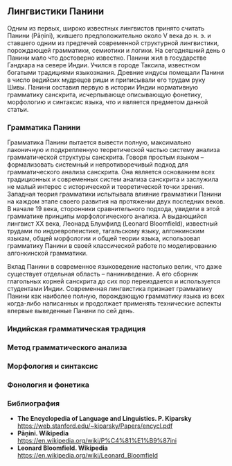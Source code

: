 ** Лингвистики Панини

   Одним из первых, широко известных лингвистов принято считать Панини (Pāṇini),
жившего предположительно около V века до н. э. и ставшего одним из предтечей
современной структурной лингвистики, порождающей грамматики, семиотики и
логики. На сегодняшний день о Панини мало что достоверно известно. Панини жил в
государстве Гандхара на севере Индии. Учился в городе Таксила, известном
богатыми традициями языкознания. Древние индусы помещали Панини в число ведийсих
мудрецов риши и приписывали его трудам руку Шивы. Панини составил первую в
истории Индии нормативную грамматику санскрита, исчерпывающе описывающую
фонетику, морфологию и синтаксис языка, что и является предметом данной
статьи.

*** Грамматика Панини

   Грамматика Панини пытается вывести полную, максимально лаконичную и
подкрепленную теоретической частью систему анализа грамматической структуры
санскрита. Говоря простым языком -- формализовать системный и непротиворечивый
подход для грамматического анализа санскрита. Она является основанием всех
традиционных и современных систем анализа санскрита и заслужила не малый интерес
с исторической и теоретической точки зрения. Западная теория грамматики
испытывала влияние грамматики Панини на каждом этапе своего развития на
протяжении двух последних веков. В начале 19 века, сторонники сравнительного
подхода, увидели в этой грамматике принципы морфологического анализа. А
выдающийся лингвист XX века, Леонард Блумфилд (Leonard Bloomfield), известный
трудами по индоевропеистике, тагальскому языку, алгонкинским языкам, общей
морфологии и общей теории языка, использовал грамматику Панини в своей
классической работе по моделированию алгонкинской грамматики.

   Вклад Панини в современное языковедение настолько велик, что даже существует
отдельная область -- паниниведение. А его сборник глагольных корней санскрита до
сих пор переиздается и используется студентами Индии. Современная лингвистика
признает грамматику Панини как наиболее полную, порождающую грамматику языка из
всех когда-либо написанных и продолжает применять технические аспекты впервые
выведенные Панини по сей день.

*** Индийская грамматическая традиция

*** Метод грамматического анализа

*** Морфология и синтаксис

*** Фонология и фонетика
*** Библиография

  - **The Encyclopedia of Language and Linguistics. P. Kiparsky**
    https://web.stanford.edu/~kiparsky/Papers/encycl.pdf
  - **Pāṇini. Wikipedia**
    https://en.wikipedia.org/wiki/P%C4%81%E1%B9%87ini
  - **Leonard Bloomfield. Wikipedia**
    https://en.wikipedia.org/wiki/Leonard_Bloomfield

# Local Variables:
# ispell-local-dictionary: "russian"
# End:
